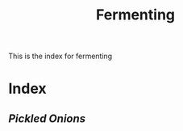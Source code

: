 #+title:  Fermenting

This is the index for fermenting


* Index
** [[{{% ref pickled-onions.org %}}][Pickled Onions]]
